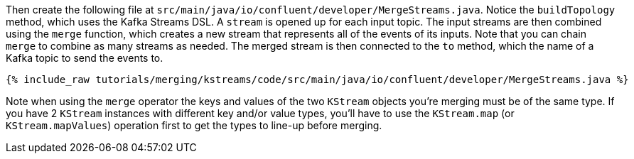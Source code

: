 Then create the following file at `src/main/java/io/confluent/developer/MergeStreams.java`. Notice the `buildTopology` method, which uses the Kafka Streams DSL. A `stream` is opened up for each input topic. The input streams are then combined using the `merge` function, which creates a new stream that represents all of the events of its inputs. Note that you can chain `merge` to combine as many streams as needed. The merged stream is then connected to the `to` method, which the name of a Kafka topic to send the events to.

+++++
<pre class="snippet"><code class="java">{% include_raw tutorials/merging/kstreams/code/src/main/java/io/confluent/developer/MergeStreams.java %}</code></pre>
+++++

Note when using the `merge` operator the keys and values of the two `KStream` objects you're merging must be of the same type.  If you have 2 `KStream` instances with different key and/or value types, you'll have to use the `KStream.map` (or `KStream.mapValues`) operation first to get the types to line-up before merging.
